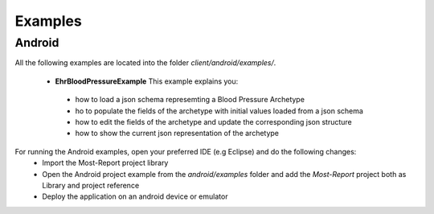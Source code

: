 
Examples
========

Android
-------

All the following examples are located into the folder *client/android/examples/*. 

 * **EhrBloodPressureExample** This example explains you:
  - how to load a json schema represemting a Blood Pressure Archetype
  - ho to populate the fields of the archetype with initial values loaded from a json schema
  - how to edit the fields of the archetype and update the corresponding json structure
  - how to show the current json representation of the archetype
 
For running the Android examples, open your preferred IDE (e.g Eclipse) and do the following changes:
   - Import the Most-Report project library 
   - Open the  Android project example from the *android/examples* folder and add the *Most-Report* project both as Library and project reference
   - Deploy the application on an android device or emulator 
